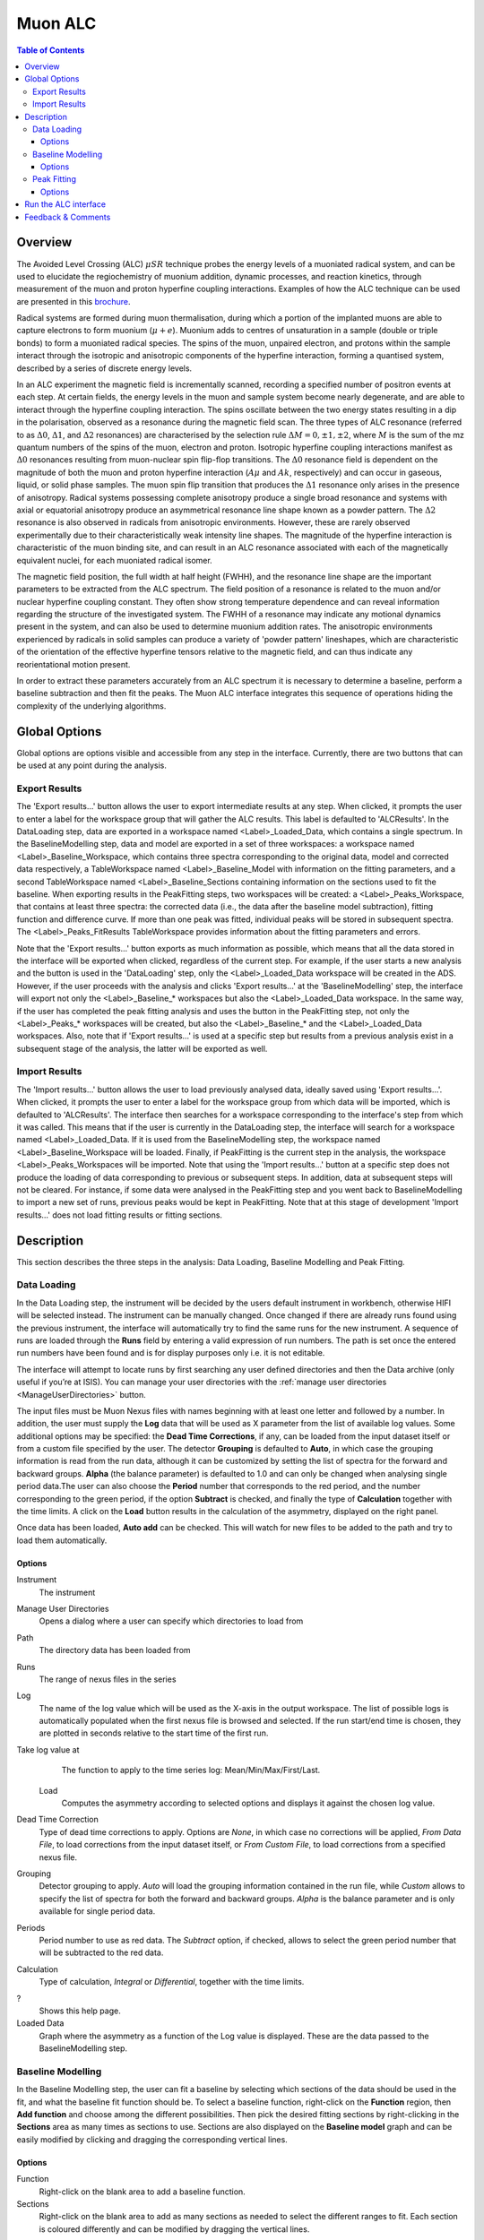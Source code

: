 .. _MuonALC-ref:

Muon ALC
========

.. contents:: Table of Contents
  :local:

Overview
--------

The Avoided Level Crossing (ALC) :math:`\mu SR` technique probes the energy levels of a
muoniated radical system, and can be used to elucidate the regiochemistry of
muonium addition, dynamic processes, and reaction kinetics, through measurement
of the muon and proton hyperfine coupling interactions. Examples of how the ALC
technique can be used are presented in this `brochure <http://www.mantidproject.org/images/3/39/Muon_level_crossing_resonance_leaflet.pdf>`__.

Radical systems are formed during muon thermalisation, during which a portion of
the implanted muons are able to capture electrons to form muonium (:math:`\mu+e`). Muonium
adds to centres of unsaturation in a sample (double or triple bonds) to form a
muoniated radical species. The spins of the muon, unpaired electron, and protons
within the sample interact through the isotropic and anisotropic components of
the hyperfine interaction, forming a quantised system, described by a series of
discrete energy levels.

In an ALC experiment the magnetic field is incrementally scanned, recording a
specified number of positron events at each step. At certain fields, the energy
levels in the muon and sample system become nearly degenerate, and are able to
interact through the hyperfine coupling interaction. The spins oscillate between
the two energy states resulting in a dip in the polarisation, observed as a
resonance during the magnetic field scan. The three types of ALC resonance
(referred to as :math:`\Delta 0`, :math:`\Delta 1`, and :math:`\Delta 2` resonances) are characterised by the selection
rule :math:`\Delta M=0, \pm 1, \pm 2`, where :math:`M` is the sum of the mz quantum numbers of the spins
of the muon, electron and proton. Isotropic hyperfine coupling interactions
manifest as :math:`\Delta 0` resonances resulting from muon-nuclear spin flip-flop transitions.
The :math:`\Delta 0` resonance field is dependent on the magnitude of both the muon and proton
hyperfine interaction (:math:`A\mu` and :math:`Ak`, respectively) and can occur in gaseous, liquid,
or solid phase samples. The muon spin flip transition that produces the :math:`\Delta 1`
resonance only arises in the presence of anisotropy. Radical systems possessing
complete anisotropy produce a single broad resonance and systems with axial or
equatorial anisotropy produce an asymmetrical resonance line shape known as a
powder pattern. The :math:`\Delta 2` resonance is also observed in radicals from anisotropic
environments. However, these are rarely observed experimentally due to their
characteristically weak intensity line shapes. The magnitude of the hyperfine
interaction is characteristic of the muon binding site, and can result in an
ALC resonance associated with each of the magnetically equivalent nuclei,
for each muoniated radical isomer.

The magnetic field position, the full width at half height (FWHH), and the
resonance line shape are the important parameters to be extracted from the
ALC spectrum. The field position of a resonance is related to the muon
and/or nuclear hyperfine coupling constant. They often show strong temperature
dependence and can reveal information regarding the structure of the investigated
system. The FWHH of a resonance may indicate any motional dynamics present in the
system, and can also be used to determine muonium addition rates. The anisotropic
environments experienced by radicals in solid samples can produce a variety of
'powder pattern' lineshapes, which are characteristic of the orientation of the
effective hyperfine tensors relative to the magnetic field, and can thus
indicate any reorientational motion present.

In order to extract these parameters accurately from an ALC spectrum it is
necessary to determine a baseline, perform a baseline subtraction and then
fit the peaks. The Muon ALC interface integrates this sequence of
operations hiding the complexity of the underlying algorithms.

Global Options
--------------

Global options are options visible and accessible from any step in the
interface. Currently, there are two buttons that can be used at any point during the analysis.

Export Results
~~~~~~~~~~~~~~

The 'Export results...' button allows the user to export intermediate results at any step. When clicked,
it prompts the user to enter a label for the workspace group that will gather the ALC results. This
label is defaulted to 'ALCResults'. In the DataLoading step, data are exported in a workspace named
<Label>_Loaded_Data, which contains a single spectrum. In the BaselineModelling step, data and model
are exported in a set of three workspaces: a workspace named <Label>_Baseline_Workspace, which contains
three spectra corresponding to the original data, model and corrected data respectively, a TableWorkspace
named <Label>_Baseline_Model with information on the fitting parameters, and a second TableWorkspace
named <Label>_Baseline_Sections containing information on the sections used to fit the baseline. When
exporting results in the PeakFitting steps, two workspaces will be created: a <Label>_Peaks_Workspace,
that contains at least three spectra: the corrected data (i.e., the data after the baseline model
subtraction), fitting function and difference curve. If more than one peak was fitted, individual peaks
will be stored in subsequent spectra. The <Label>_Peaks_FitResults TableWorkspace provides information
about the fitting parameters and errors.

Note that the 'Export results...' button exports as much information as possible, which means that all
the data stored in the interface will be exported when clicked, regardless of the current step. For
example, if the user starts a new analysis and the button is used in the 'DataLoading' step, only the
<Label>_Loaded_Data workspace will be created in the ADS. However, if the user proceeds with the analysis
and clicks 'Export results...' at the 'BaselineModelling' step, the interface will export not only the
<Label>_Baseline_* workspaces but also the <Label>_Loaded_Data workspace. In the same way, if the user
has completed the peak fitting analysis and uses the button in the PeakFitting step, not only the
<Label>_Peaks_* workspaces will be created, but also the <Label>_Baseline_* and the <Label>_Loaded_Data
workspaces. Also, note that if 'Export results...' is used at a specific step but results from a previous
analysis exist in a subsequent stage of the analysis, the latter will be exported as well.

Import Results
~~~~~~~~~~~~~~

The 'Import results...' button allows the user to load previously analysed data, ideally saved using
'Export results...'. When clicked, it prompts the user to enter a label for the workspace group from which
data will be imported, which is defaulted to 'ALCResults'. The interface then searches for a workspace
corresponding to the
interface's step from which it was called. This means that if the user is currently in the
DataLoading step, the interface will search for a workspace named <Label>_Loaded_Data. If
it is used from the BaselineModelling step, the workspace named <Label>_Baseline_Workspace
will be loaded. Finally, if PeakFitting is the current step in the analysis, the workspace
<Label>_Peaks_Workspaces will be imported. Note that using the 'Import results...' button
at a specific step does not produce the loading of data corresponding to previous or subsequent
steps. In addition, data at subsequent steps will not be cleared. For instance, if some data
were analysed in the PeakFitting step and you went back to BaselineModelling to import a new
set of runs, previous peaks would be kept in PeakFitting. Note that at this stage of development
'Import results...' does not load fitting results or fitting sections.

Description
-----------

This section describes the three steps in the analysis: Data Loading, Baseline Modelling and Peak
Fitting.

Data Loading
~~~~~~~~~~~~

In the Data Loading step, the instrument will be decided by the users default instrument 
in workbench, otherwise HIFI will be selected instead. The instrument can be manually 
changed. Once changed if there are already runs found using the previous instrument, 
the interface will automatically try to find the same runs for the new instrument. 
A sequence of runs are loaded through the **Runs** field by entering a valid expression of 
run numbers. The path is set once the entered run numbers have been found and is for 
display purposes only i.e. it is not editable.

The interface will attempt to locate runs by first searching any user defined directories 
and then the Data archive (only useful if you’re at ISIS). You can manage your user directories
with the :ref:`manage user directories <ManageUserDirectories>` button.

The input files must be Muon Nexus files with names beginning with at least one letter
and followed by a number. In addition, the user must supply the **Log** data that will
be used as X parameter from the list of available log values.
Some additional options may be specified: the **Dead Time Corrections**, if any, can be
loaded from the input dataset itself or from a custom file specified by the user. The
detector **Grouping** is defaulted to **Auto**, in which case the grouping information
is read from the run data, although it can be customized by setting the list of spectra
for the forward and backward groups. **Alpha** (the balance parameter) is defaulted to 1.0 and 
can only be changed when analysing single period data.The user can also choose the **Period** 
number that corresponds to the red period, and the number corresponding to the green period,
if the option **Subtract** is checked, and finally the type of **Calculation** together
with the time limits. A click on the **Load** button results in the calculation of the
asymmetry, displayed on the right panel.

Once data has been loaded, **Auto add** can be checked. This will watch for new files 
to be added to the path and try to load them automatically.

.. figure:: ../images/MuonALCDataLoading.png
   :align: center
   :width: 800

Options
^^^^^^^
Instrument
  The instrument
  
Manage User Directories
  Opens a dialog where a user can specify which directories to load from
  
Path
  The directory data has been loaded from

Runs
  The range of nexus files in the series

Log
  The name of the log value which will be used as the X-axis in the output workspace. The list of
  possible logs is automatically populated when the first nexus file is browsed and selected. If
  the run start/end time is chosen, they are plotted in seconds relative to the start time of the
  first run.

Take log value at
  The function to apply to the time series log: Mean/Min/Max/First/Last.
  
 Load
  Computes the asymmetry according to selected options and displays it against the 
  chosen log value.

Dead Time Correction
  Type of dead time corrections to apply. Options are *None*, in which case no 
  corrections will be applied, *From Data File*, to load corrections from 
  the input dataset itself, or *From Custom File*, to load corrections from a 
  specified nexus file.

Grouping
  Detector grouping to apply. *Auto* will load the grouping information contained 
  in the run file, while *Custom* allows to specify the list of spectra for both the 
  forward and backward groups. *Alpha* is the balance parameter and is only available 
  for single period data.

Periods
  Period number to use as red data. The *Subtract* option, if checked, allows to 
  select the green period number that will be subtracted to the red data.

Calculation
  Type of calculation, *Integral* or *Differential*, together with the time limits.

?
  Shows this help page.
 
Loaded Data
  Graph where the asymmetry as a function of the Log value is displayed. These are the
  data passed to the BaselineModelling step.

Baseline Modelling
~~~~~~~~~~~~~~~~~~

In the Baseline Modelling step, the user can fit a baseline by selecting which
sections of the data should be used in the fit, and what the baseline fit 
function should be. To select a baseline function, right-click on the **Function**
region, then **Add function** and choose among the different possibilities. Then
pick the desired fitting sections by right-clicking in the **Sections** area as
many times as sections to use. Sections are also displayed on the **Baseline model**
graph and can be easily modified by clicking and dragging the corresponding
vertical lines.

.. figure:: ../images/ALCBaselineModelling.png
   :align: center
   :width: 800

Options
^^^^^^^

Function
  Right-click on the blank area to add a baseline function.

Sections
  Right-click on the blank area to add as many sections as needed to 
  select the different ranges to fit. Each section is coloured differently and
  can be modified by dragging the vertical lines.

?
  Shows this help page.

Fit
  Fits the data.

Baseline model
  Graph where the original data and the model are displayed, together with
  the fitting ranges.

Corrected data
  Graph where the corrected data, i.e., the original data with the baseline
  subtracted, are displayed. These are the data passed to the PeakFitting
  step.
  
Peak Fitting
~~~~~~~~~~~~

In the Peak Fitting step, the data with the baseline subtracted are shown in 
the right panel. The user can study the peaks of interest all with the same simple 
interface. To add a new peak, right-click on the **Peaks** region, then select
**Add function** and choose among the different possibilities in the category Peak.
Add as many peaks as needed. To activate the peak picker tool, click on one of
the functions in the browser and then left-click on the graph near the peak's
center while holding the Shift key. This will move the picker tool associated
with the highlighted function to the desired location. To set the peak width,
click and drag while holding Crtl. You can then tune the height by clicking on
the appropriate point in the graph while holding Shift. Repeat the same steps
with the rest of the functions in the browser and hit **Fit** to fit the peaks.


.. figure:: ../images/ALCPeakFitting.png
   :align: center
   :width: 800

Options
^^^^^^^

Peaks
  Right-click on the blank area to add as many peak functions as needed.

?
  Shows this help page.

Fit
  Fits the data.

Peak graph
  Graph where the corrected data and the fitted peaks are displayed.

Run the ALC interface
---------------------

The interface is available from the Interfaces menu: Interfaces -> Muon -> ALC.

Feedback & Comments
-------------------

If you have any questions or comments about this interface or this help page, please
contact the `Mantid team <http://www.mantidproject.org/Contact>`__ or the `Muon group <http://www.isis.stfc.ac.uk/groups/muons/muons3385.html>`__. 

.. categories:: Interfaces Muon
